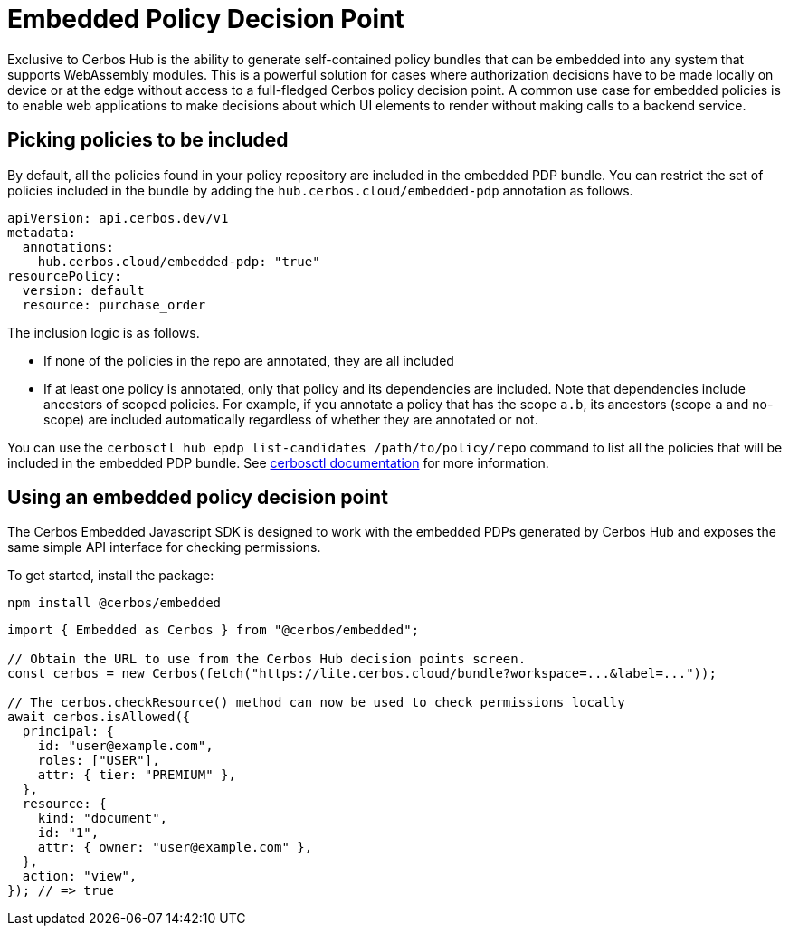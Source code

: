 = Embedded Policy Decision Point

Exclusive to Cerbos Hub is the ability to generate self-contained policy bundles that can be embedded into any system that supports WebAssembly modules. This is a powerful solution for cases where authorization decisions have to be made locally on device or at the edge without access to a full-fledged Cerbos policy decision point. A common use case for embedded policies is to enable web applications to make decisions about which UI elements to render without making calls to a backend service.

== Picking policies to be included

By default, all the policies found in your policy repository are included in the embedded PDP bundle. You can restrict the set of policies included in the bundle by adding the `hub.cerbos.cloud/embedded-pdp` annotation as follows.

[source,yaml]
----
apiVersion: api.cerbos.dev/v1
metadata:
  annotations:
    hub.cerbos.cloud/embedded-pdp: "true"
resourcePolicy:
  version: default
  resource: purchase_order
----

The inclusion logic is as follows.

- If none of the policies in the repo are annotated, they are all included
- If at least one policy is annotated, only that policy and its dependencies are included. Note that dependencies include ancestors of scoped policies. For example, if you annotate a policy that has the scope `a.b`, its ancestors (scope `a` and no-scope) are included automatically regardless of whether they are annotated or not.

You can use the `cerbosctl hub epdp list-candidates /path/to/policy/repo` command to list all the policies that will be included in the embedded PDP bundle. See xref:cerbos:cli:cerbosctl.adoc#inspect-policies[cerbosctl documentation] for more information.

== Using an embedded policy decision point

The Cerbos Embedded Javascript SDK is designed to work with the embedded PDPs generated by Cerbos Hub and exposes the same simple API interface for checking permissions.

To get started, install the package:

[source,bash]
----
npm install @cerbos/embedded
----

[source,typescript]
----
import { Embedded as Cerbos } from "@cerbos/embedded";

// Obtain the URL to use from the Cerbos Hub decision points screen.
const cerbos = new Cerbos(fetch("https://lite.cerbos.cloud/bundle?workspace=...&label=..."));

// The cerbos.checkResource() method can now be used to check permissions locally
await cerbos.isAllowed({
  principal: {
    id: "user@example.com",
    roles: ["USER"],
    attr: { tier: "PREMIUM" },
  },
  resource: {
    kind: "document",
    id: "1",
    attr: { owner: "user@example.com" },
  },
  action: "view",
}); // => true
----

